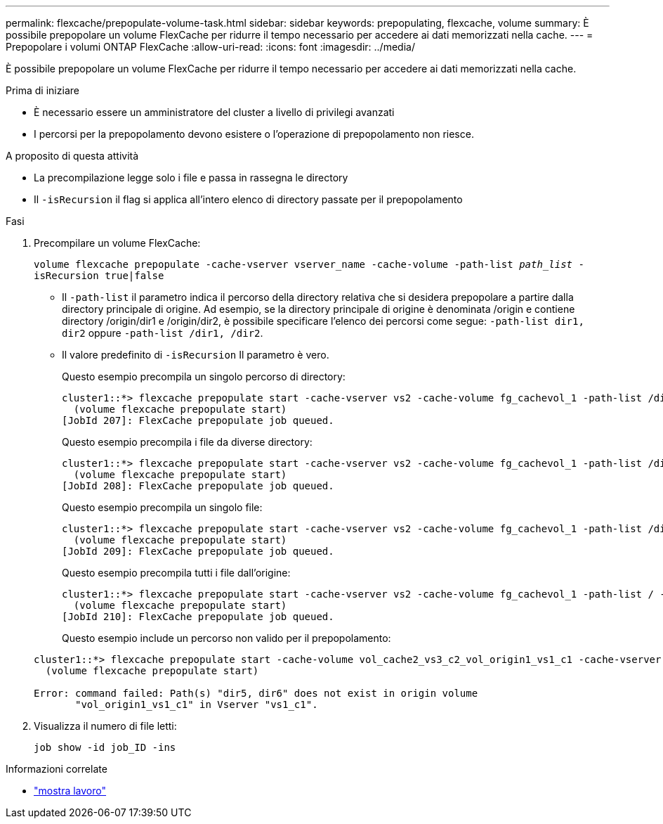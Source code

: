 ---
permalink: flexcache/prepopulate-volume-task.html 
sidebar: sidebar 
keywords: prepopulating, flexcache, volume 
summary: È possibile prepopolare un volume FlexCache per ridurre il tempo necessario per accedere ai dati memorizzati nella cache. 
---
= Prepopolare i volumi ONTAP FlexCache
:allow-uri-read: 
:icons: font
:imagesdir: ../media/


[role="lead"]
È possibile prepopolare un volume FlexCache per ridurre il tempo necessario per accedere ai dati memorizzati nella cache.

.Prima di iniziare
* È necessario essere un amministratore del cluster a livello di privilegi avanzati
* I percorsi per la prepopolamento devono esistere o l'operazione di prepopolamento non riesce.


.A proposito di questa attività
* La precompilazione legge solo i file e passa in rassegna le directory
* Il `-isRecursion` il flag si applica all'intero elenco di directory passate per il prepopolamento


.Fasi
. Precompilare un volume FlexCache:
+
`volume flexcache prepopulate -cache-vserver vserver_name -cache-volume -path-list _path_list_ -isRecursion true|false`

+
** Il `-path-list` il parametro indica il percorso della directory relativa che si desidera prepopolare a partire dalla directory principale di origine. Ad esempio, se la directory principale di origine è denominata /origin e contiene directory /origin/dir1 e /origin/dir2, è possibile specificare l'elenco dei percorsi come segue: `-path-list dir1, dir2` oppure `-path-list /dir1, /dir2`.
** Il valore predefinito di `-isRecursion` Il parametro è vero.
+
Questo esempio precompila un singolo percorso di directory:

+
[listing]
----
cluster1::*> flexcache prepopulate start -cache-vserver vs2 -cache-volume fg_cachevol_1 -path-list /dir1
  (volume flexcache prepopulate start)
[JobId 207]: FlexCache prepopulate job queued.
----
+
Questo esempio precompila i file da diverse directory:

+
[listing]
----
cluster1::*> flexcache prepopulate start -cache-vserver vs2 -cache-volume fg_cachevol_1 -path-list /dir1,/dir2,/dir3,/dir4
  (volume flexcache prepopulate start)
[JobId 208]: FlexCache prepopulate job queued.
----
+
Questo esempio precompila un singolo file:

+
[listing]
----
cluster1::*> flexcache prepopulate start -cache-vserver vs2 -cache-volume fg_cachevol_1 -path-list /dir1/file1.txt
  (volume flexcache prepopulate start)
[JobId 209]: FlexCache prepopulate job queued.
----
+
Questo esempio precompila tutti i file dall'origine:

+
[listing]
----
cluster1::*> flexcache prepopulate start -cache-vserver vs2 -cache-volume fg_cachevol_1 -path-list / -isRecursion true
  (volume flexcache prepopulate start)
[JobId 210]: FlexCache prepopulate job queued.
----
+
Questo esempio include un percorso non valido per il prepopolamento:

+
[listing]
----
cluster1::*> flexcache prepopulate start -cache-volume vol_cache2_vs3_c2_vol_origin1_vs1_c1 -cache-vserver vs3_c2 -path-list /dir1, dir5, dir6
  (volume flexcache prepopulate start)

Error: command failed: Path(s) "dir5, dir6" does not exist in origin volume
       "vol_origin1_vs1_c1" in Vserver "vs1_c1".
----


. Visualizza il numero di file letti:
+
`job show -id job_ID -ins`



.Informazioni correlate
* link:https://docs.netapp.com/us-en/ontap-cli/job-show.html["mostra lavoro"^]

